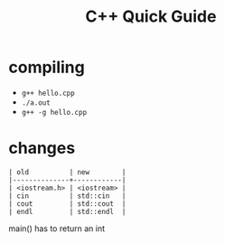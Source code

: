 #+Title: C++ Quick Guide
#+OPTIONS: ^:nil num:nil author:nil email:nil creator:nil toc:nil

* compiling
- =g++ hello.cpp=
- =./a.out=
- =g++ -g hello.cpp=

* changes
#+BEGIN_EXAMPLE
  | old          | new        |
  |--------------+------------|
  | <iostream.h> | <iostream> |
  | cin          | std::cin   |
  | cout         | std::cout  |
  | endl         | std::endl  |
#+END_EXAMPLE

main() has to return an int
